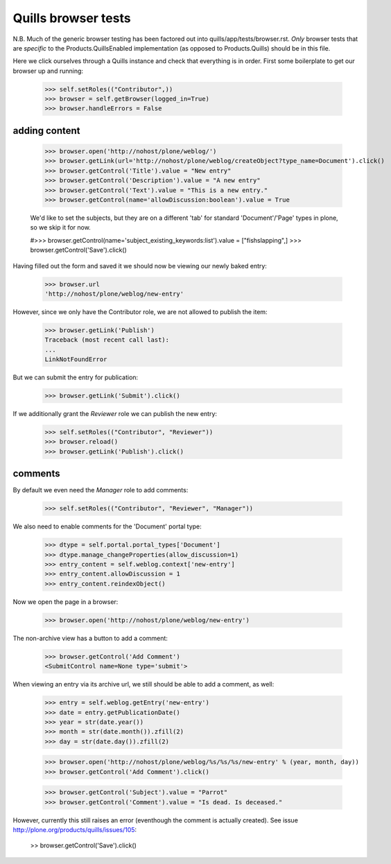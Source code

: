 Quills browser tests
====================

N.B. Much of the generic browser testing has been factored out into
quills/app/tests/browser.rst.  *Only* browser tests that are *specific* to the
Products.QuillsEnabled implementation (as opposed to Products.Quills) should be
in this file.


Here we click ourselves through a Quills instance and check that everything is
in order. First some boilerplate to get our browser up and running:

    >>> self.setRoles(("Contributor",))
    >>> browser = self.getBrowser(logged_in=True)
    >>> browser.handleErrors = False


adding content
**************

    >>> browser.open('http://nohost/plone/weblog/')
    >>> browser.getLink(url='http://nohost/plone/weblog/createObject?type_name=Document').click()
    >>> browser.getControl('Title').value = "New entry"
    >>> browser.getControl('Description').value = "A new entry"
    >>> browser.getControl('Text').value = "This is a new entry."
    >>> browser.getControl(name='allowDiscussion:boolean').value = True
    
    We'd like to set the subjects, but they are on a different 'tab' for
    standard 'Document'/'Page' types in plone, so we skip it for now.
    
    #>>> browser.getControl(name='subject_existing_keywords:list').value = ["fishslapping",]
    >>> browser.getControl('Save').click()

Having filled out the form and saved it we should now be viewing our newly baked
entry:

    >>> browser.url
    'http://nohost/plone/weblog/new-entry'

However, since we only have the Contributor role, we are not allowed to publish
the item:

    >>> browser.getLink('Publish')
    Traceback (most recent call last):
    ...
    LinkNotFoundError

But we can submit the entry for publication:

    >>> browser.getLink('Submit').click()

If we additionally grant the `Reviewer` role we can publish the new entry:

    >>> self.setRoles(("Contributor", "Reviewer"))
    >>> browser.reload()
    >>> browser.getLink('Publish').click()


comments
********

By default we even need the `Manager` role to add comments:

    >>> self.setRoles(("Contributor", "Reviewer", "Manager"))

We also need to enable comments for the 'Document' portal type:

    >>> dtype = self.portal.portal_types['Document']
    >>> dtype.manage_changeProperties(allow_discussion=1)
    >>> entry_content = self.weblog.context['new-entry']
    >>> entry_content.allowDiscussion = 1
    >>> entry_content.reindexObject()

Now we open the page in a browser:

    >>> browser.open('http://nohost/plone/weblog/new-entry')

The non-archive view has a button to add a comment:

    >>> browser.getControl('Add Comment')
    <SubmitControl name=None type='submit'>

When viewing an entry via its archive url, we still should be able to add a
comment, as well:

    >>> entry = self.weblog.getEntry('new-entry')
    >>> date = entry.getPublicationDate()
    >>> year = str(date.year())
    >>> month = str(date.month()).zfill(2)
    >>> day = str(date.day()).zfill(2)

    >>> browser.open('http://nohost/plone/weblog/%s/%s/%s/new-entry' % (year, month, day))
    >>> browser.getControl('Add Comment').click()

    >>> browser.getControl('Subject').value = "Parrot"
    >>> browser.getControl('Comment').value = "Is dead. Is deceased."

However, currently this still raises an error (eventhough the comment is
actually created). See issue http://plone.org/products/quills/issues/105:

    >> browser.getControl('Save').click()


